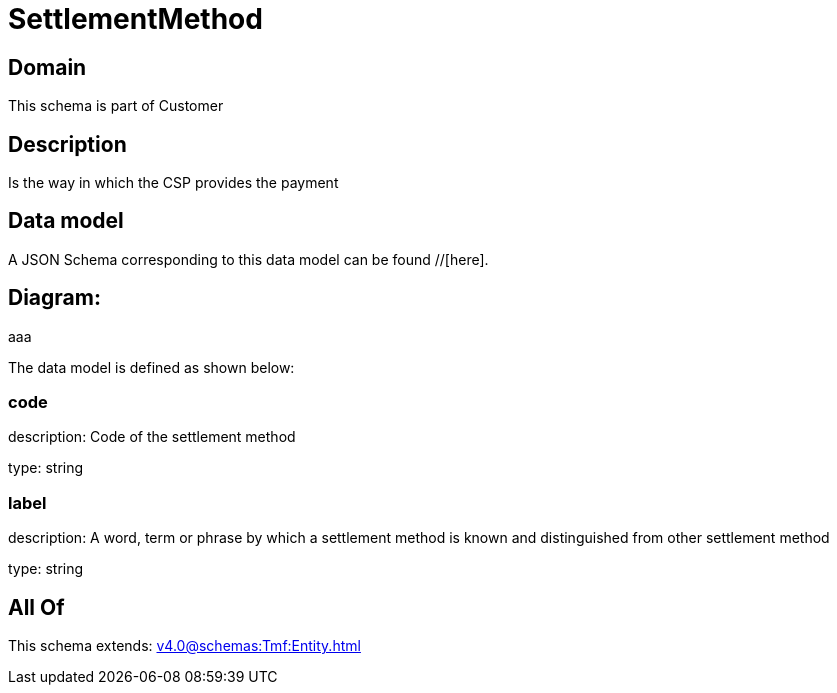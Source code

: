 = SettlementMethod

[#domain]
== Domain

This schema is part of Customer

[#description]
== Description
Is the way in which the CSP provides the payment


[#data_model]
== Data model

A JSON Schema corresponding to this data model can be found //[here].

== Diagram:
aaa

The data model is defined as shown below:


=== code
description: Code of the settlement method

type: string


=== label
description: A word, term or phrase by which a settlement method is known and distinguished from other settlement method

type: string


[#all_of]
== All Of

This schema extends: xref:v4.0@schemas:Tmf:Entity.adoc[]
